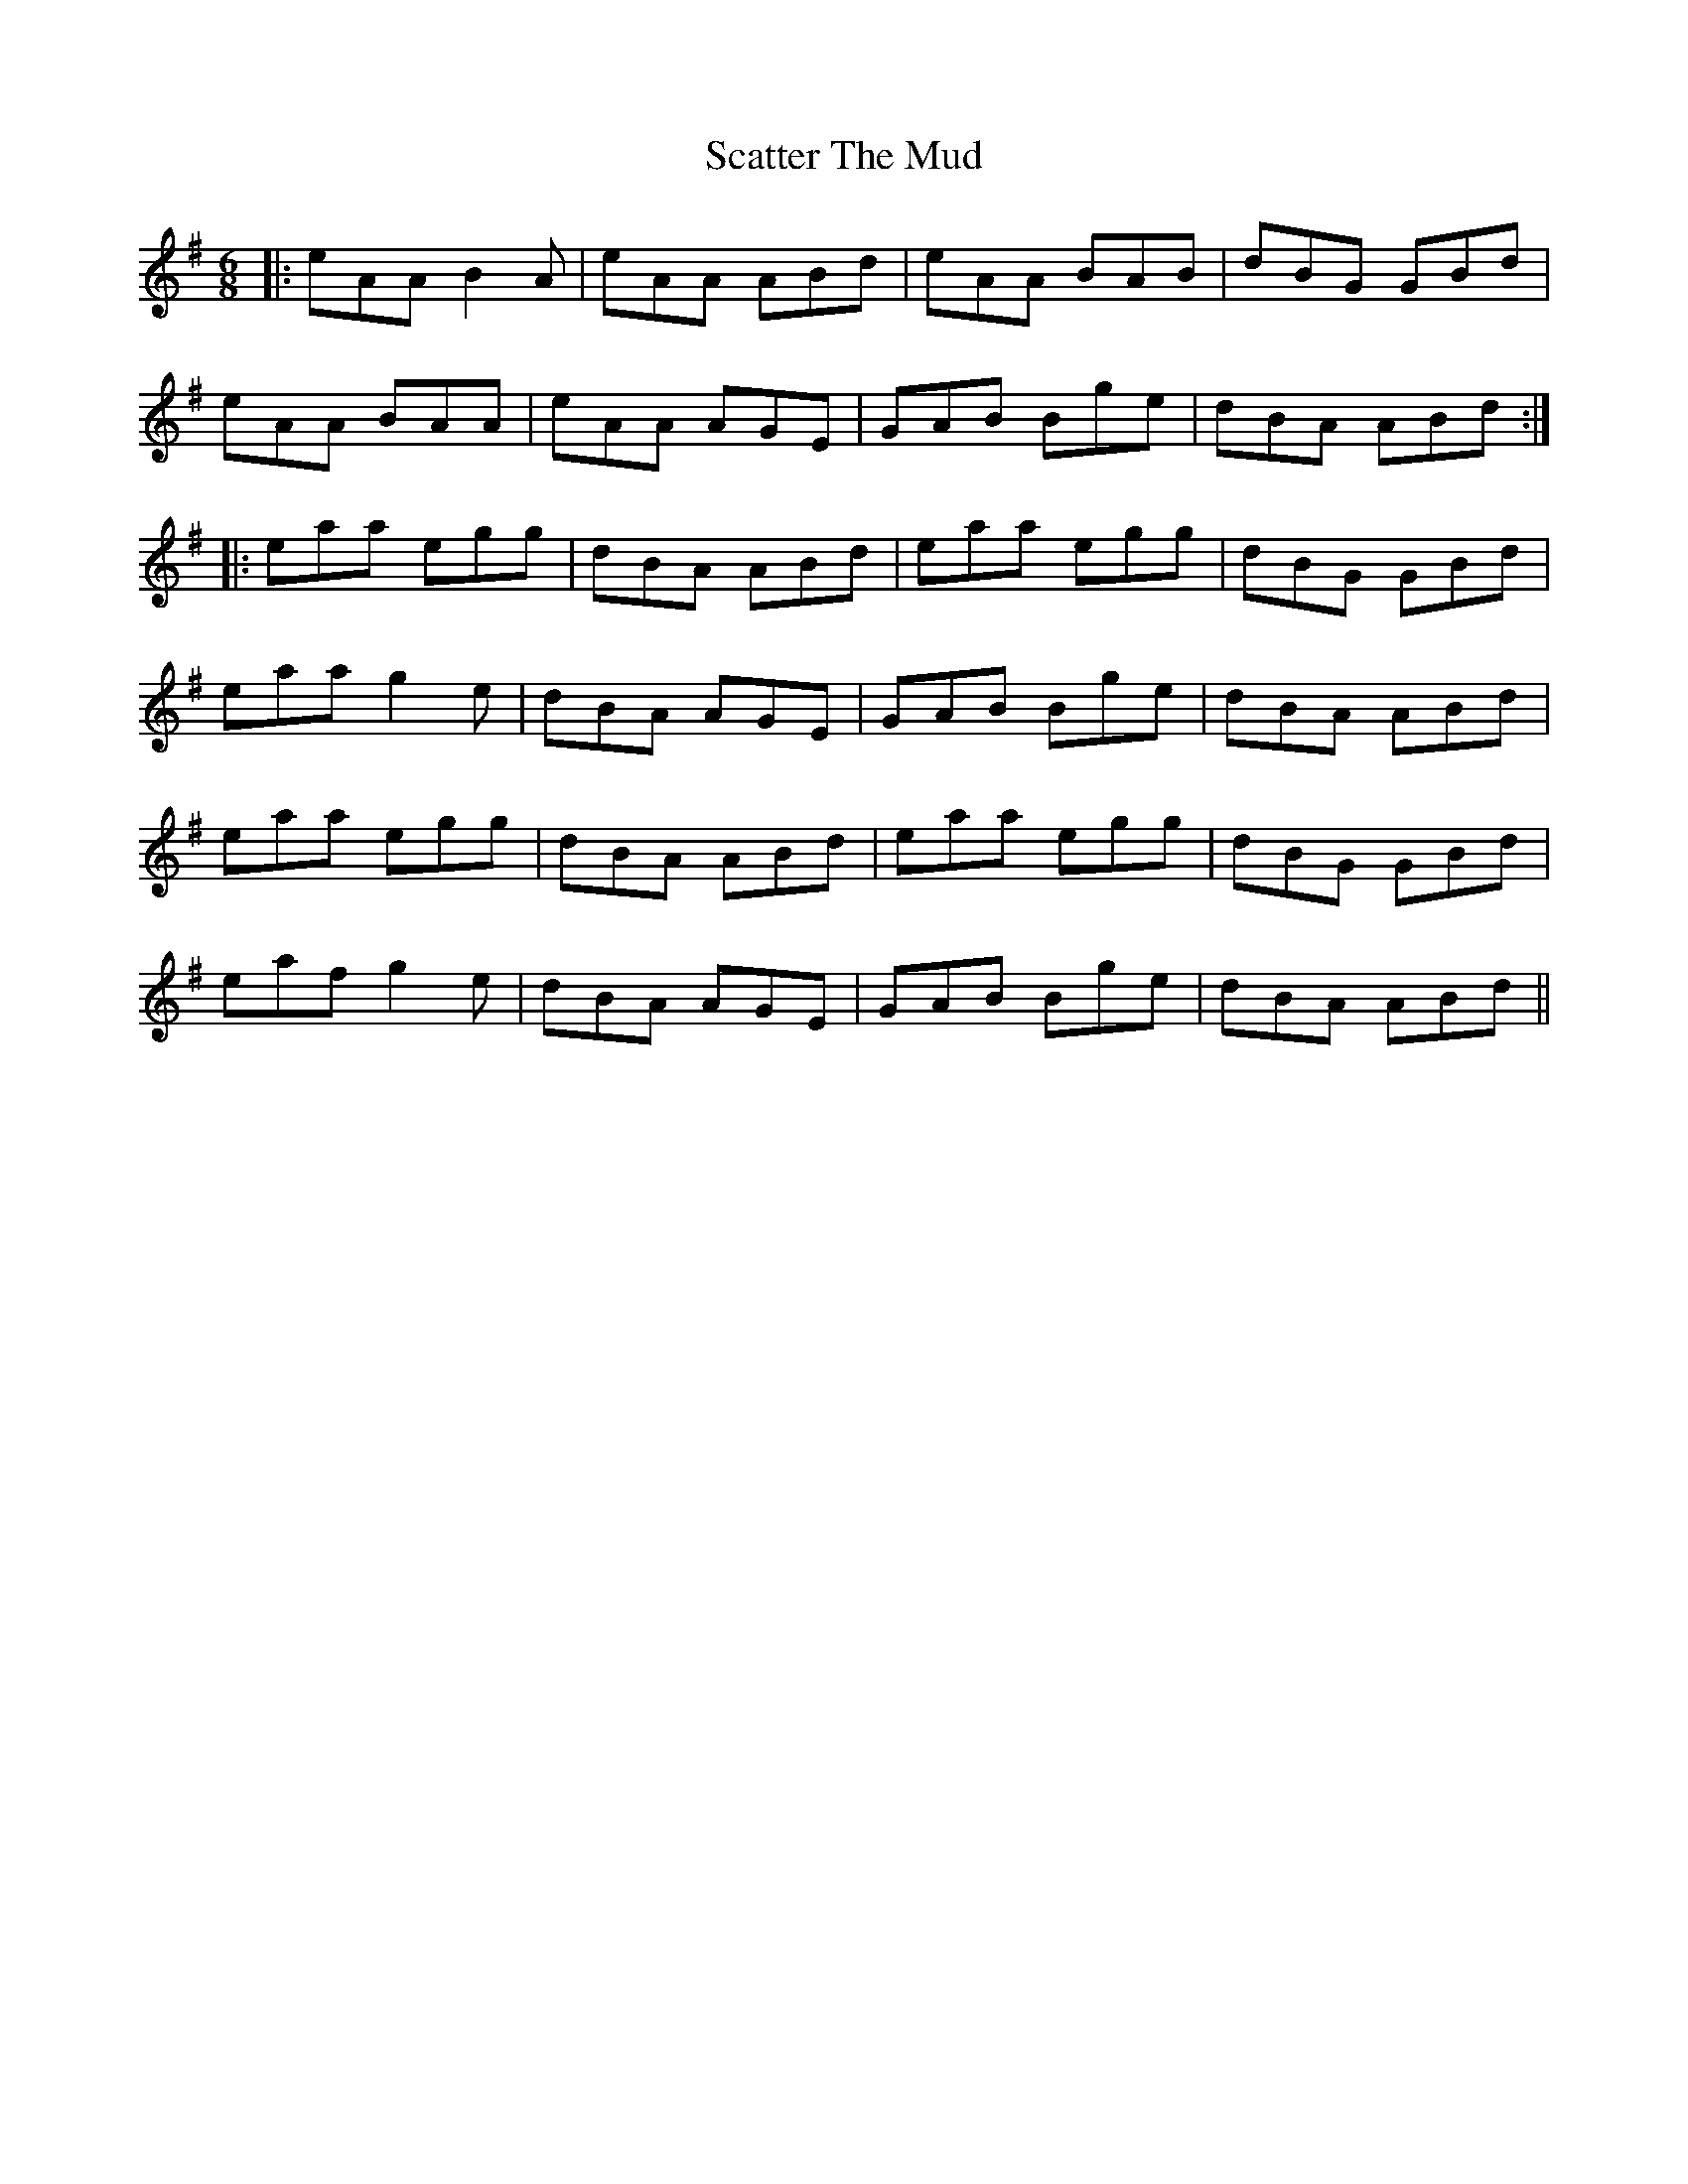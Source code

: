 X: 36078
T: Scatter The Mud
R: jig
M: 6/8
K: Adorian
|:eAA B2A|eAA ABd|eAA BAB|dBG GBd|
eAA BAA|eAA AGE|GAB Bge|dBA ABd:|
|:eaa egg|dBA ABd|eaa egg|dBG GBd|
eaa g2e|dBA AGE|GAB Bge|dBA ABd|
eaa egg|dBA ABd|eaa egg|dBG GBd|
eaf g2e|dBA AGE|GAB Bge|dBA ABd||

